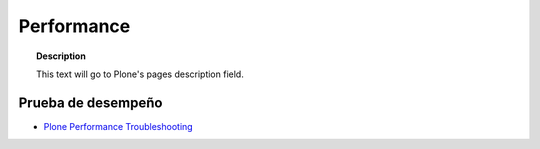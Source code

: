.. _performance:

===========
Performance
===========

.. topic:: Description

   This text will go to Plone's pages description field.

Prueba de desempeño
-------------------




* `Plone Performance Troubleshooting <http://www.tandj.net/~simkintr/news/2014/plone-performance-troubleshooting-contextstate.actions>`_

